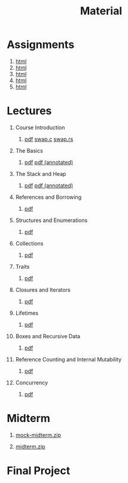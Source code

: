 #+title: Material
#+HTML_HEAD: <link rel="stylesheet" type="text/css" href="myStyle.css" />
#+OPTIONS: html-style:nil H:1 toc:1 num:nil
#+HTML_LINK_HOME: index.html
* Assignments
1. [[file:Assignments/1-Assignment/hw1.org][html]]
2. [[file:Assignments/2-Assignment/hw2.org][html]]
3. [[file:Assignments/3-Assignment/hw3.org][html]]
4. [[file:Assignments/4-Assignment/hw4.org][html]]
5. [[file:Assignments/5-Assignment/hw5.org][html]]
* Lectures
** Course Introduction
*** [[file:Slides/01-course-introduction.pdf][pdf]] [[file:Code/01/swap.c][swap.c]] [[file:Code/01/swap.rs][swap.rs]]
** The Basics
*** [[file:Slides/02-the-basics.pdf][pdf]] [[file:Slides/02-the-basics-392-annot.pdf][pdf (annotated)]]
** The Stack and Heap
*** [[file:Slides/03-stack-and-heap.pdf][pdf]] [[file:Slides/03-stack-and-heap-annot.pdf][pdf (annotated)]]
** References and Borrowing
*** [[file:Slides/04-references-borrowing.pdf][pdf]]
** Structures and Enumerations
*** [[file:Slides/05-structs-enums.pdf][pdf]]
** Collections
*** [[file:Slides/06-collections.pdf][pdf]]
** Traits
*** [[file:Slides/07-traits.pdf][pdf]]
** Closures and Iterators
*** [[file:Slides/08-closures.pdf][pdf]]
** Lifetimes
*** [[file:Slides/09-lifetimes.pdf][pdf]]
** Boxes and Recursive Data
*** [[file:Slides/10-boxes.pdf][pdf]]
** Reference Counting and Internal Mutability
*** [[file:Slides/11-refs.pdf][pdf]]
** Concurrency
*** [[file:Slides/12-concurrency.pdf][pdf]]
* Midterm
** [[file:Assignments/Mock-Midterm/mock-midterm.zip][mock-midterm.zip]]
** [[file:Assignments/Midterm/midterm.zip][midterm.zip]]
* Final Project
